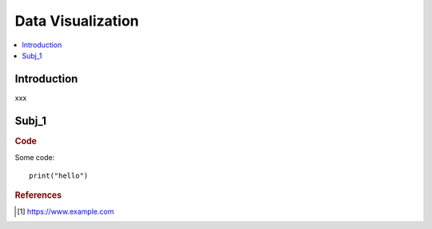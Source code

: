 .. data_visualization:

========
Data Visualization
========

.. contents:: :local:


.. _introduction:

Introduction
============
xxx

.. subj_1:

Subj_1
===========


.. rubric:: Code


Some code:
::

  print("hello")



.. rubric:: References

.. [1] https://www.example.com
